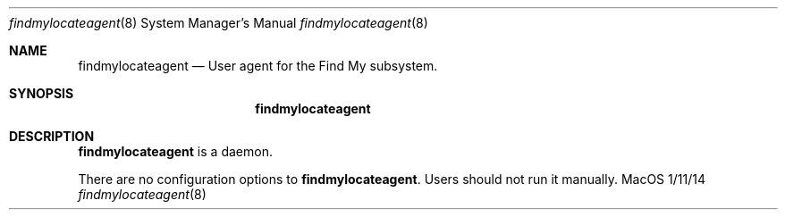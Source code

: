 .\""Copyright (c) 2023 Apple Inc. All Rights Reserved.
.Dd 1/11/14
.Dt findmylocateagent 8
.Os "MacOS"
.Sh NAME
.Nm findmylocateagent
.Nd User agent for the Find My subsystem.
.Sh SYNOPSIS
.Nm
.Sh DESCRIPTION
.Nm
is a daemon.
.Pp
There are no configuration options to \fBfindmylocateagent\fR.  Users should not run it manually.
